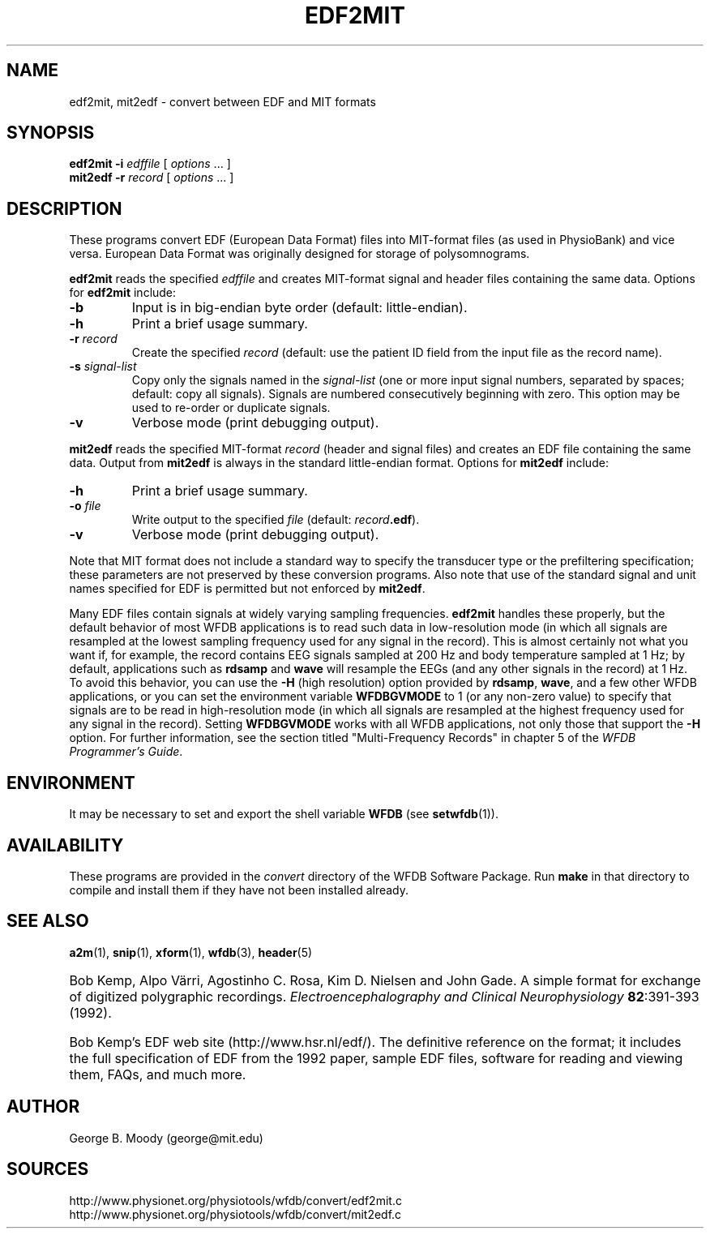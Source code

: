 .TH EDF2MIT 1  "4 December 2002" "WFDB 10.3.1" "WFDB Applications Guide"
.SH NAME
edf2mit, mit2edf \- convert between EDF and MIT formats
.SH SYNOPSIS
\fBedf2mit -i\fR \fIedffile\fR [ \fIoptions\fR ... ]
.br
\fBmit2edf -r\fR \fIrecord\fR [ \fIoptions\fR ... ]
.SH DESCRIPTION
.PP
These programs convert EDF (European Data Format) files into
MIT-format files (as used in PhysioBank) and vice versa.  European
Data Format was originally designed for storage of polysomnograms.
.PP
\fBedf2mit\fR reads the specified \fIedffile\fR and creates MIT-format
signal and header files containing the same data. Options for
\fBedf2mit\fR include:
.TP
\fB-b\fR
Input is in big-endian byte order (default: little-endian).
.TP
\fB-h\fR
Print a brief usage summary.
.TP
\fB-r\fR \fIrecord\fR
Create the specified \fIrecord\fR (default: use the patient ID field from
the input file as the record name).
.TP
\fB-s\fR \fIsignal-list\fR
Copy only the signals named in the \fIsignal-list\fR (one or more input signal
numbers, separated by spaces;  default: copy all signals).  Signals are
numbered consecutively beginning with zero.  This option may be used to
re-order or duplicate signals.
.TP
\fB-v\fR
Verbose mode (print debugging output).
.PP
\fBmit2edf\fR reads the specified MIT-format \fIrecord\fR (header and signal
files) and creates an EDF file containing the same data.   Output from
\fBmit2edf\fR is always in the standard little-endian format.  Options for
\fBmit2edf\fR include:
.TP
\fB-h\fR
Print a brief usage summary.
.TP
\fB-o\fR \fIfile\fR
Write output to the specified \fIfile\fR (default: \fIrecord\fR\fB.edf\fR).
.TP
\fB-v\fR
Verbose mode (print debugging output).

.PP
Note that MIT format does not include a standard way to specify the
transducer type or the prefiltering specification; these parameters are
not preserved by these conversion programs.  Also note that use of the standard
signal and unit names specified for EDF is permitted but not enforced by
\fBmit2edf\fR.

.PP
Many EDF files contain signals at widely varying sampling frequencies.
\fBedf2mit\fR handles these properly, but the default behavior of most
WFDB applications is to read such data in low-resolution mode (in which
all signals are resampled at the lowest sampling frequency used for any
signal in the record).  This is almost certainly not what you want if, for
example, the record contains EEG signals sampled at 200 Hz and body temperature
sampled at 1 Hz;  by default, applications such as \fBrdsamp\fR and \fBwave\fR
will resample the EEGs (and any other signals in the record) at 1 Hz.  To
avoid this behavior, you can use the \fB-H\fR (high resolution) option provided
by \fBrdsamp\fR, \fBwave\fR, and a few other WFDB applications, or you can
set the environment variable \fBWFDBGVMODE\fR to 1 (or any non-zero value) to
specify that signals are to be read in high-resolution mode (in which all
signals are resampled at the highest frequency used for any signal in the
record).  Setting \fBWFDBGVMODE\fR works with all WFDB applications, not only
those that support the \fB-H\fR option.  For further information, see the
section titled "Multi-Frequency Records" in chapter 5 of
the \fIWFDB Programmer's Guide\fR.

.SH ENVIRONMENT
.PP
It may be necessary to set and export the shell variable \fBWFDB\fR (see
\fBsetwfdb\fR(1)).
.SH AVAILABILITY
These programs are provided in the \fIconvert\fR directory of the WFDB Software
Package.  Run \fBmake\fR in that directory to compile and install them if they
have not been installed already.
.SH SEE ALSO
\fBa2m\fR(1), \fBsnip\fR(1), \fBxform\fR(1), \fBwfdb\fR(3), \fBheader\fR(5)
.HP
Bob Kemp, Alpo V\[:a]rri, Agostinho C. Rosa, Kim D. Nielsen and John Gade.
A simple format for exchange of digitized polygraphic recordings.
\fIElectroencephalography and Clinical Neurophysiology\fB 82\fR:391-393 (1992).
.HP
Bob Kemp's EDF web site (http://www.hsr.nl/edf/).
The definitive reference on the format;  it includes the full specification of
EDF from the 1992 paper, sample EDF files, software for reading and viewing
them, FAQs, and much more.
.SH AUTHOR
George B. Moody (george@mit.edu)
.SH SOURCES
http://www.physionet.org/physiotools/wfdb/convert/edf2mit.c
.br
http://www.physionet.org/physiotools/wfdb/convert/mit2edf.c
